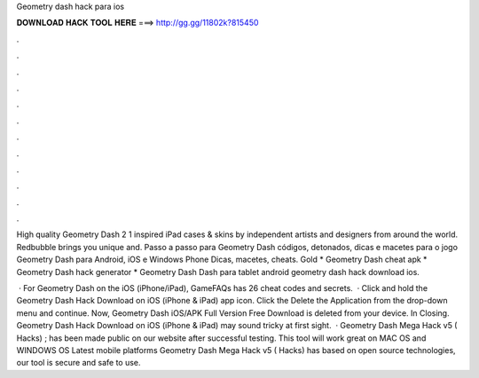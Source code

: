 Geometry dash hack para ios



𝐃𝐎𝐖𝐍𝐋𝐎𝐀𝐃 𝐇𝐀𝐂𝐊 𝐓𝐎𝐎𝐋 𝐇𝐄𝐑𝐄 ===> http://gg.gg/11802k?815450



.



.



.



.



.



.



.



.



.



.



.



.

High quality Geometry Dash 2 1 inspired iPad cases & skins by independent artists and designers from around the world. Redbubble brings you unique and. Passo a passo para Geometry Dash códigos, detonados, dicas e macetes para o jogo Geometry Dash para Android, iOS e Windows Phone Dicas, macetes, cheats. Gold * Geometry Dash cheat apk * Geometry Dash hack generator * Geometry Dash Dash para tablet android geometry dash hack download ios.

 · For Geometry Dash on the iOS (iPhone/iPad), GameFAQs has 26 cheat codes and secrets.  · Click and hold the Geometry Dash Hack Download on iOS (iPhone & iPad) app icon. Click the Delete the Application from the drop-down menu and continue. Now, Geometry Dash iOS/APK Full Version Free Download is deleted from your device. In Closing. Geometry Dash Hack Download on iOS (iPhone & iPad) may sound tricky at first sight.  · Geometry Dash Mega Hack v5 ( Hacks) ; has been made public on our website after successful testing. This tool will work great on MAC OS and WINDOWS OS  Latest mobile platforms Geometry Dash Mega Hack v5 ( Hacks) has based on open source technologies, our tool is secure and safe to use.
